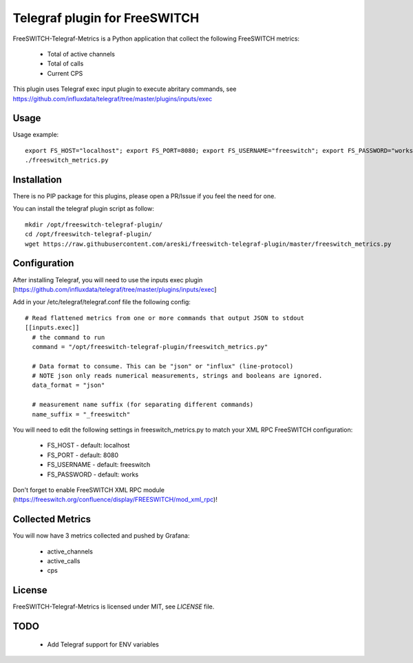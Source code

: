 
Telegraf plugin for FreeSWITCH
==============================

FreeSWITCH-Telegraf-Metrics is a Python application that collect the following FreeSWITCH metrics:

    - Total of active channels
    - Total of calls
    - Current CPS

This plugin uses Telegraf exec input plugin to execute abritary commands, see https://github.com/influxdata/telegraf/tree/master/plugins/inputs/exec


Usage
-----

Usage example::

    export FS_HOST="localhost"; export FS_PORT=8080; export FS_USERNAME="freeswitch"; export FS_PASSWORD="works"
    ./freeswitch_metrics.py


Installation
------------

There is no PIP package for this plugins, please open a PR/Issue if you feel the need for one.

You can install the telegraf plugin script as follow::

    mkdir /opt/freeswitch-telegraf-plugin/
    cd /opt/freeswitch-telegraf-plugin/
    wget https://raw.githubusercontent.com/areski/freeswitch-telegraf-plugin/master/freeswitch_metrics.py


Configuration
-------------

After installing Telegraf, you will need to use the inputs exec plugin [https://github.com/influxdata/telegraf/tree/master/plugins/inputs/exec]

Add in your /etc/telegraf/telegraf.conf file the following config::

    # Read flattened metrics from one or more commands that output JSON to stdout
    [[inputs.exec]]
      # the command to run
      command = "/opt/freeswitch-telegraf-plugin/freeswitch_metrics.py"

      # Data format to consume. This can be "json" or "influx" (line-protocol)
      # NOTE json only reads numerical measurements, strings and booleans are ignored.
      data_format = "json"

      # measurement name suffix (for separating different commands)
      name_suffix = "_freeswitch"


You will need to edit the following settings in freeswitch_metrics.py to match your XML RPC FreeSWITCH configuration:

    - FS_HOST - default: localhost
    - FS_PORT - default: 8080
    - FS_USERNAME - default: freeswitch
    - FS_PASSWORD - default: works

Don't forget to enable FreeSWITCH XML RPC module (https://freeswitch.org/confluence/display/FREESWITCH/mod_xml_rpc)!


Collected Metrics
-----------------

You will now have 3 metrics collected and pushed by Grafana:

    - active_channels
    - active_calls
    - cps


License
-------

FreeSWITCH-Telegraf-Metrics is licensed under MIT, see `LICENSE` file.


TODO
----

    * Add Telegraf support for ENV variables
